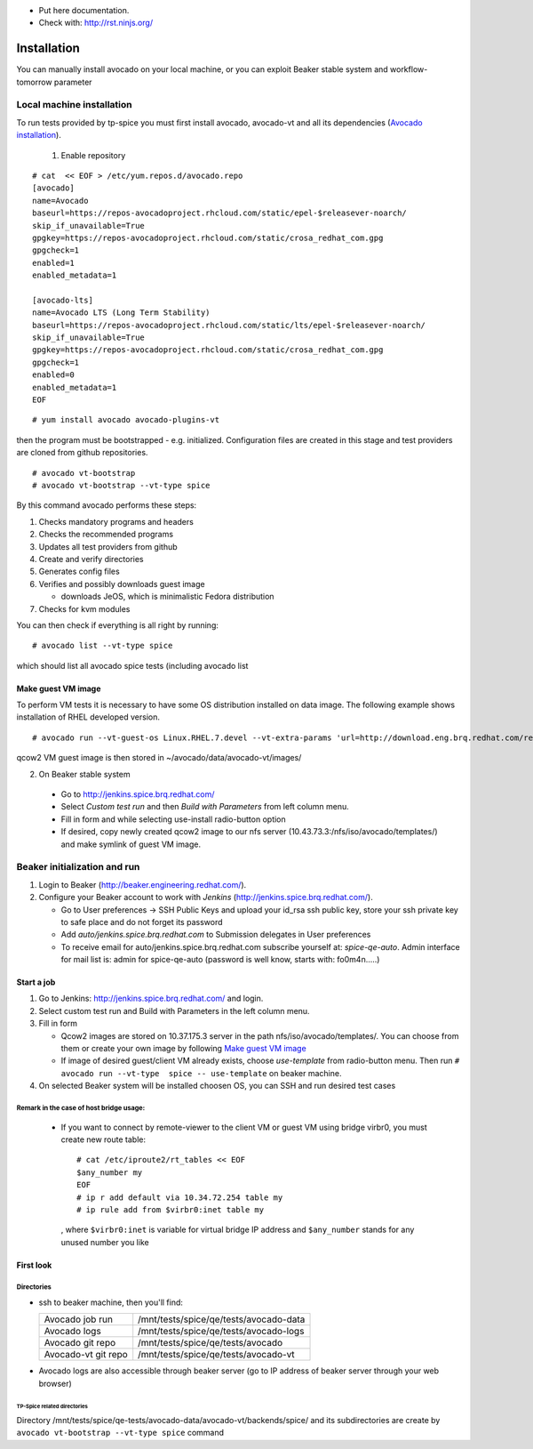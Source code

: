 * Put here documentation.
* Check with: http://rst.ninjs.org/

############
Installation
############

You can manually  install avocado on your local machine, or you can exploit Beaker stable system and workflow-tomorrow parameter

**************************
Local machine installation
**************************

To run tests provided by tp-spice you must first install avocado, avocado-vt and all its dependencies (`Avocado installation <http://avocado-framework.readthedocs.io/en/latest/GetStartedGuide.html#installing-avocado>`_).

 1. Enable repository

::

        # cat  << EOF > /etc/yum.repos.d/avocado.repo
        [avocado]
        name=Avocado
        baseurl=https://repos-avocadoproject.rhcloud.com/static/epel-$releasever-noarch/
        skip_if_unavailable=True
        gpgkey=https://repos-avocadoproject.rhcloud.com/static/crosa_redhat_com.gpg
        gpgcheck=1
        enabled=1
        enabled_metadata=1

        [avocado-lts]
        name=Avocado LTS (Long Term Stability)
        baseurl=https://repos-avocadoproject.rhcloud.com/static/lts/epel-$releasever-noarch/
        skip_if_unavailable=True
        gpgkey=https://repos-avocadoproject.rhcloud.com/static/crosa_redhat_com.gpg
        gpgcheck=1
        enabled=0
        enabled_metadata=1
        EOF



::

        # yum install avocado avocado-plugins-vt

then the program must be bootstrapped - e.g. initialized. Configuration files are created in this stage and test providers are cloned from github repositories.
::

        # avocado vt-bootstrap
        # avocado vt-bootstrap --vt-type spice

By this command avocado performs these steps:

#. Checks mandatory programs and headers

#.  Checks the recommended programs

#. Updates all test providers from github

#. Create and verify directories

#. Generates config files

#. Verifies and possibly downloads guest image

   * downloads JeOS, which is minimalistic Fedora distribution

#. Checks for kvm modules

You can then check if everything is all right by running:
::

   # avocado list --vt-type spice

which should list all avocado spice tests (including avocado list


Make guest VM image
===================

To perform VM tests it is necessary to have some OS distribution installed on data image. The following example shows installation of RHEL developed version.
::

    # avocado run --vt-guest-os Linux.RHEL.7.devel --vt-extra-params 'url=http://download.eng.brq.redhat.com/rel-eng/$RHELVERSION/compose/Server/x86_64/os/' --show-job-log  -- unattended_install.url.http_ks.default_install

qcow2 VM guest image is then stored in ~/avocado/data/avocado-vt/images/

2. On Beaker stable system

 * Go to http://jenkins.spice.brq.redhat.com/

 * Select `Custom test run` and then `Build with Parameters` from left column menu.

 * Fill in form and while selecting use-install radio-button option

 * If desired, copy newly created qcow2 image to our nfs server (10.43.73.3:/nfs/iso/avocado/templates/) and make symlink of guest VM image.

*****************************
Beaker initialization and run
*****************************

#. Login to Beaker (http://beaker.engineering.redhat.com/).

#. Configure your Beaker account to work with `Jenkins` (http://jenkins.spice.brq.redhat.com/).

   * Go to User preferences -> SSH Public Keys and upload your id_rsa ssh public key, store your ssh private key to safe place and do not forget its password

   * Add `auto/jenkins.spice.brq.redhat.com` to Submission delegates in User preferences

   * To receive email for auto/jenkins.spice.brq.redhat.com subscribe yourself at: `spice-qe-auto`. Admin interface for mail list is: admin for spice-qe-auto (password is well know, starts with: fo0m4n.....)

Start a job
===========

#. Go to Jenkins: http://jenkins.spice.brq.redhat.com/ and login.

#. Select custom test run and Build with Parameters in the left column menu.

#. Fill in form

   * Qcow2 images are stored on 10.37.175.3 server in the path nfs/iso/avocado/templates/. You can choose from them or create your own image by following `Make guest VM image`_ 

   * If image of desired guest/client VM already exists, choose `use-template` from radio-button menu. Then run ``# avocado run --vt-type  spice -- use-template`` on beaker machine.

#. On selected Beaker system will be installed choosen OS, you can SSH and run desired test cases

Remark in the case of host bridge usage:
----------------------------------------

 * If you want to connect by remote-viewer to the client VM or guest VM using bridge virbr0, you must create new route table:
   ::

    # cat /etc/iproute2/rt_tables << EOF
    $any_number my
    EOF
    # ip r add default via 10.34.72.254 table my
    # ip rule add from $virbr0:inet table my

  , where ``$virbr0:inet`` is variable for virtual bridge IP address and ``$any_number`` stands for any unused number you like

First look
==========

Directories
-----------
* ssh to beaker machine, then you'll find:

  +-----------------------+------------------------------------------+
  |  Avocado job run      |  /mnt/tests/spice/qe/tests/avocado-data  |
  +-----------------------+------------------------------------------+
  |  Avocado logs         |  /mnt/tests/spice/qe/tests/avocado-logs  |
  +-----------------------+------------------------------------------+
  |  Avocado git repo     |  /mnt/tests/spice/qe/tests/avocado       |
  +-----------------------+------------------------------------------+
  |  Avocado-vt git repo  |  /mnt/tests/spice/qe/tests/avocado-vt    |
  +-----------------------+------------------------------------------+

* Avocado logs are also accessible through beaker server (go to IP address of beaker server through your web browser)

TP-Spice related directories
^^^^^^^^^^^^^^^^^^^^^^^^^^^^
Directory /mnt/tests/spice/qe-tests/avocado-data/avocado-vt/backends/spice/ and its subdirectories are create by ``avocado vt-bootstrap --vt-type spice`` command
